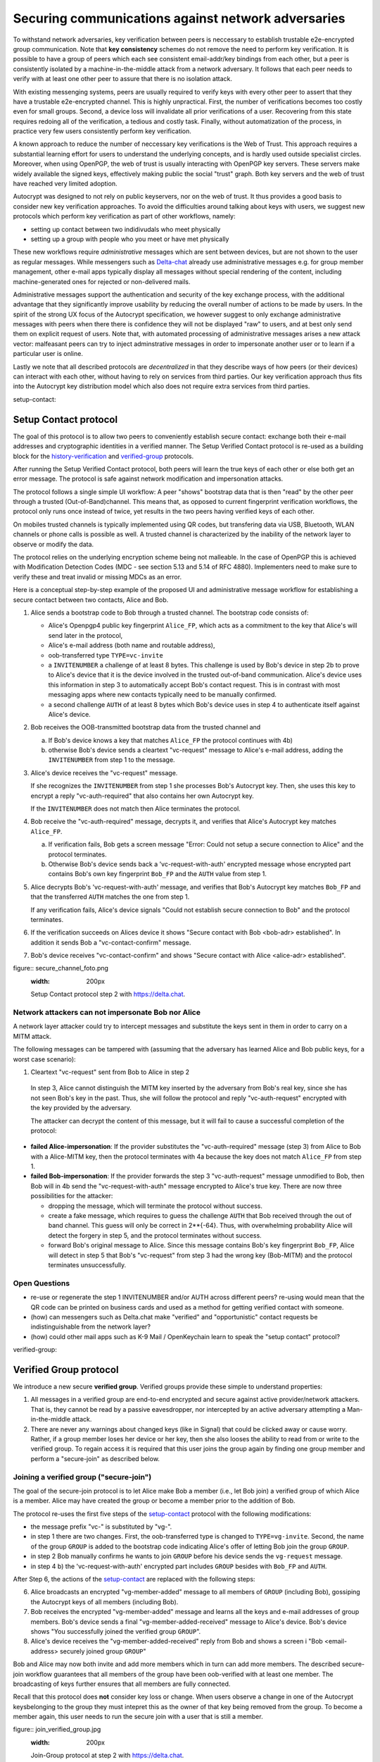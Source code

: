 .. raw:: latex

    \newpage

Securing communications against network adversaries
===================================================

To withstand network adversaries,
key verification between peers is neccessary
to establish trustable e2e-encrypted group communication.
Note that **key consistency** schemes do not remove the need
to perform key verification.
It is possible
to have a group of peers
which each see consistent email-addr/key bindings from each other,
but a peer is consistently isolated
by a machine-in-the-middle attack from a network adversary.
It follows
that each peer needs to verify with at least one other peer
to assure that there is no isolation attack.

With existing messenging systems,
peers are usually required to verify keys with every other peer
to assert that they have a trustable e2e-encrypted channel.
This is highly unpractical.
First, the number of verifications becomes too costly even for small groups.
Second, a device loss will invalidate all prior verifications of a user.
Recovering from this state requires redoing all of the verification,
a tedious and costly task.
Finally,
without automatization of the process,
in practice very few users consistently perform key verification.

A known approach
to reduce the number of neccessary key verifications
is the Web of Trust.
This approach requires a substantial learning effort for users
to understand the underlying concepts,
and is hardly used outside specialist circles.
Moreover, when using OpenPGP,
the web of trust is usually interacting with OpenPGP key servers.
These servers make widely available the signed keys,
effectively making public the social "trust" graph.
Both key servers and the web of trust have reached very limited adoption.

Autocrypt was designed
to not rely on public keyservers,
nor on the web of trust.
It thus provides a good basis
to consider new key verification approaches.
To avoid the difficulties around talking about keys with users,
we suggest new protocols
which perform key verification as part of other workflows,
namely:

- setting up contact between two indidivudals who meet physically

- setting up a group with people who you meet or have met physically

These new workflows require *administrative* messages
which are sent between devices,
but are not shown to the user as regular messages.
While messengers such as `Delta-chat <https://delta.chat>`_ already use administrative messages
e.g. for group member management,
other e-mail apps typically display all messages
without special rendering of the content,
including machine-generated ones for rejected or non-delivered mails.

Administrative messages support
the authentication and security of the key exchange process,
with the additional advantage
that they significantly improve usability by reducing the overall number of actions
to be made by users.
In the spirit of the strong UX focus of the Autocrypt specification,
we however suggest
to only exchange administrative messages with peers
when there there is confidence they will not be displayed "raw" to users,
and at best only send them on explicit request of users.
Note that, with automated processing of administrative messages
arises a new attack vector:
malfeasant peers can try to inject adminstrative messages
in order
to impersonate another user or
to learn if a particular user is online.

Lastly we note
that all described protocols are *decentralized*
in that they describe ways
of how peers (or their devices) can interact with each other,
without having to rely on services from third parties.
Our key verification approach thus fits into the Autocrypt key distribution model
which also does not require extra services from third parties.


..
_`setup-contact`:

Setup Contact protocol
-----------------------------------------

The goal of this protocol is
to allow two peers to conveniently establish secure contact:
exchange both their e-mail addresses and cryptographic identities in a verified manner.
The Setup Verified Contact protocol is re-used
as a building block
for the `history-verification`_ and `verified-group`_ protocols.

After running the Setup Verified Contact protocol,
both peers will learn the true keys of each other
or else both get an error message.
The protocol is safe against network modification and impersonation attacks.

The protocol follows a single simple UI workflow:
A peer "shows" bootstrap data
that is then "read" by the other peer through a trusted (Out-of-Band)channel.
This means that,
as opposed to current fingerprint verification workflows,
the protocol only runs once instead of twice,
yet results in the two peers having verified keys of each other.

On mobiles trusted channels is typically implemented using QR codes,
but transfering data via USB, Bluetooth, WLAN channels or phone calls
is possible as well.
A trusted channel is characterized by the inability of the network layer
to observe or modify the data.

The protocol relies on the underlying encryption scheme being not malleable.
In the case of OpenPGP this is achieved
with Modification Detection Codes (MDC - see section 5.13 and 5.14 of RFC 4880).
Implementers need to make sure
to verify these
and treat invalid or missing MDCs as an error.

Here is a conceptual step-by-step example
of the proposed UI and administrative message workflow
for establishing a secure contact between two contacts,
Alice and Bob.

1. Alice sends a bootstrap code to Bob through a trusted channel.
   The bootstrap code consists of:

   - Alice's Openpgp4 public key fingerprint ``Alice_FP``,
     which acts as a commitment to the key
     that Alice's will send later in the protocol,

   - Alice's e-mail address (both name and routable address),

   - oob-transferred type ``TYPE=vc-invite``

   - a ``INVITENUMBER`` a challenge of at least 8 bytes.
     This challenge is used by Bob's device in step 2b
     to prove to Alice's device
     that it is the device involved in the trusted out-of-band communication.
     Alice's device uses this information in step 3
     to automatically accept Bob's contact request.
     This is in contrast with most messaging apps
     where new contacts typically need to be manually confirmed.

   - a second challenge ``AUTH`` of at least 8 bytes
     which Bob's device uses in step 4
     to authenticate itself against Alice's device.

2. Bob receives the OOB-transmitted bootstrap data from the trusted channel and

   a) If Bob's device knows a key that matches ``Alice_FP``
      the protocol continues with 4b)

   b) otherwise Bob's device sends
      a cleartext "vc-request" message to Alice's e-mail address,
      adding the ``INVITENUMBER`` from step 1 to the message.

3. Alice's device receives the "vc-request" message.

   If she recognizes the ``INVITENUMBER`` from step 1
   she processes Bob's Autocrypt key.
   Then, she uses this key
   to encrypt a reply "vc-auth-required"
   that also contains her own Autocrypt key.

   If the ``INVITENUMBER`` does not match
   then Alice terminates the protocol.

4. Bob receive the "vc-auth-required" message,
   decrypts it,
   and verifies that Alice's Autocrypt key matches ``Alice_FP``.

   a) If verification fails,
      Bob gets a screen message
      "Error: Could not setup a secure connection to Alice"
      and the protocol terminates.

   b) Otherwise Bob's device sends back
      a 'vc-request-with-auth' encrypted message
      whose encrypted part contains
      Bob's own key fingerprint ``Bob_FP``
      and the ``AUTH`` value from step 1.

5. Alice decrypts Bob's 'vc-request-with-auth' message,
   and verifies
   that Bob's Autocrypt key matches ``Bob_FP``
   and that the transferred ``AUTH`` matches the one from step 1.

   If any verification fails,
   Alice's device signals
   "Could not establish secure connection to Bob"
   and the protocol terminates.

6. If the verification succeeds on Alices device it shows
   "Secure contact with Bob <bob-adr> established".
   In addition it sends Bob a "vc-contact-confirm" message.

7. Bob's device receives "vc-contact-confirm" and shows
   "Secure contact with Alice <alice-adr> established".

..
figure:: secure_channel_foto.png
   :width: 200px

   Setup Contact protocol step 2 with https://delta.chat.



Network attackers can not impersonate Bob nor Alice
~~~~~~~~~~~~~~~~~~~~~~~~~~~~~~~~~~~~~~~~~~~~~~~~~~~

A network layer attacker could try
to intercept messages and substitute the keys sent in them
in order to carry on a MITM attack.

The following messages can be tampered with
(assuming that the adversary has learned Alice and Bob public keys,
for a worst case scenario):

1. Cleartext "vc-request" sent from Bob to Alice in step 2

  In step 3,
  Alice cannot distinguish the MITM key inserted by the adversary
  from Bob's real key,
  since she has not seen Bob's key in the past.
  Thus, she will follow the protocol
  and reply "vc-auth-request" encrypted with the key provided by the adversary.

  The attacker can decrypt the content of this message,
  but it will fail to cause a successful completion of the protocol:

- **failed Alice-impersonation**:
  If the provider substitutes
  the "vc-auth-required" message (step 3) from Alice to Bob
  with a Alice-MITM key,
  then the protocol terminates with 4a
  because the key does not match ``Alice_FP`` from step 1.

- **failed Bob-impersonation**:
  If the provider forwards
  the step 3 "vc-auth-request" message unmodified to Bob,
  then Bob will in 4b
  send the "vc-request-with-auth" message encrypted to Alice's true key.
  There are now three possibilities for the attacker:

  * dropping the message,
    which will terminate the protocol without success.

  * create a fake message,
    which requires to guess the challenge ``AUTH``
    that Bob received through the out of band channel.
    This guess will only be correct in 2**{-64}.
    Thus, with overwhelming probability
    Alice will detect the forgery in step 5,
    and the protocol terminates without success.

  * forward Bob's original message to Alice.
    Since this message contains Bob's key fingerprint ``Bob_FP``,
    Alice will detect in step 5
    that Bob's "vc-request" from step 3 had the wrong key (Bob-MITM)
    and the protocol terminates unsuccessfully.


Open Questions
~~~~~~~~~~~~~~

- re-use or regenerate the step 1 INVITENUMBER and/or AUTH across different peers?
  re-using would mean that the QR code can be printed on business cards
  and used as a method for getting verified contact with someone.

- (how) can messengers such as Delta.chat
  make "verified" and "opportunistic" contact requests
  be indistinguishable from the network layer?

- (how) could other mail apps such as K-9 Mail / OpenKeychain learn
  to speak the "setup contact" protocol?

..
_`verified-group`:

Verified Group protocol
-----------------------

We introduce a new secure **verified group**.
Verified groups provide these simple to understand properties:

1. All messages in a verified group are end-to-end encrypted
   and secure against active provider/network attackers.
   That is,
   they cannot be read by a passive eavesdropper,
   nor intercepted by an active adversary attempting a Man-in-the-middle attack.

2. There are never any warnings about changed keys (like in Signal)
   that could be clicked away or cause worry.
   Rather, if a group member loses her device or her key,
   then she also looses the ability
   to read from or write
   to the verified group.
   To regain access it is required
   that this user joins the group again
   by finding one group member and perform a "secure-join" as described below.


Joining a verified group ("secure-join")
~~~~~~~~~~~~~~~~~~~~~~~~~~~~~~~~~~~~~~~~

The goal of the secure-join protocol is
to let Alice make Bob a member (i.e., let Bob join) a verified group
of which Alice is a member.
Alice may have created the group
or become a member prior to the addition of Bob.

The protocol re-uses the first five steps of the `setup-contact`_ protocol
with the following modifications:

- the message prefix "vc-" is substituted by "vg-".

- in step 1 there are two changes.
  First, the oob-transferred type is changed to ``TYPE=vg-invite``.
  Second, the name of the group ``GROUP`` is added to the bootstrap code
  indicating Alice's offer of letting Bob join the group ``GROUP``.

- in step 2 Bob manually confirms he wants to join ``GROUP``
  before his device sends the ``vg-request`` message.

- in step 4 b) the 'vc-request-with-auth' encrypted part includes ``GROUP``
  besides with ``Bob_FP`` and ``AUTH``.

After Step 6,
the actions of the `setup-contact`_ are replaced
with the following steps:

6. Alice broadcasts an encrypted "vg-member-added" message to all members of
   ``GROUP`` (including Bob),
   gossiping the Autocrypt keys of all members (including Bob).

7. Bob receives the encrypted "vg-member-added" message
   and learns all the keys and e-mail addresses of group members.
   Bob's device sends
   a final "vg-member-added-received" message to Alice's device.
   Bob's device shows
   "You successfully joined the verified group ``GROUP``".

8. Alice's device receives the "vg-member-added-received" reply from Bob
   and shows a screen i
   "Bob <email-address> securely joined group ``GROUP``"

Bob and Alice may now both invite and add more members
which in turn can add more members.
The described secure-join workflow guarantees
that all members of the group have been oob-verified with at least one member.
The broadcasting of keys further ensures
that all members are fully connected.

Recall that this protocol does **not** consider key loss or change.
When users observe a change
in one of the Autocrypt keysbelonging to the group
they must intepret this
as the owner of that key being removed from the group.
To become a member again,
this user needs to run the secure join with a user
that is still a member.

..
figure:: join_verified_group.jpg
   :width: 200px

   Join-Group protocol at step 2 with https://delta.chat.

Notes on the verified group protocol
~~~~~~~~~~~~~~~~~~~~~~~~~~~~~~~~~~~~

- **More Asynchronous UI flow**:
  All steps after 2 (the sending of adminstrative messages)
  could happen asynchronously and in the background.
  This might be useful because e-mail providers often delay initial messages
  ("greylisting") as mitigation against spam.
  The eventual outcomes ("Could not establish verified connection"
  or "successful join") can be delivered in asynchronous notifications
  towards Alice and Bob.
  These can include a notification
  "verified join failed to complete"
  if messages do not arrive within a fixed time frame.
  In practise this means that secure joins can be concurrent.
  A member can show the "Secure Group invite" to a number of people.
  Each of these peers scans the message and launches the secure-join.
  As 'vg-request-with-auth' messages arrive to Alice,
  she will send the broadcast message
  that introduces every new peer to the rest of the group.
  After some time everybody will become a member of the group.


- **Ignoring Infiltrators, focusing on message transport attacks first**:
  If one group member is "malicious" or colludes with the adversary,
  it can leak the messages' content to outsiders
  as this peer can by definition of member read all messages.
  Thus, we do not aim at protecting against such peers.

  We also choose to not consider advanced attacks
  in which an "infiltrator" peer collaborates with an evil provider
  to intercept/read messages.

  We note, however,
  that such an infiltrator (say Bob when adding Carol as a new member),
  will have to sign the message containing the gossip fake keys.
  If Carol performs an oob-verification with Alice,
  she can use Bob's signature to prove
  that Bob gossiped the wrong key for Alice.

- **Leaving attackers in the dark about verified groups**.
  It might be feasible to design
  the step 3 "secure-join-requested" message
  from Bob (the joiner) to Alice (the inviter)
  to be indistinguishable from other initial "contact request" messages
  that Bob sends to Alice to establish contact.
  This means
  that the provider would,
  when trying to substitute an Autocrypt key on a first message between two peers,
  run the risk of **immediate and conclusive detection of malfeasance**.
  The introduction of the verified group protocol would thus contribute to
  securing the e-mail encryption eco-system,
  rather than just securing the group at hand.

- **Sending all messages through trusted channel**:
  instead of being relayed through the provider,
  all messages from step 2 onwards could be transferred via Bluetooth or WLAN.
  This way,
  the full invite/join protocol would be completed on a trusted channel.
  Besides increasing the security of the joining,
  an additional advantage is
  that the provider would not gain knowledge about verifications.

- **Non-messenger e-mail apps**:
  instead of groups, traditional e-mail apps could possibly offer
  the techniques described here for "secure threads".


Open Questions about reusing verifications for new groups
~~~~~~~~~~~~~~~~~~~~~~~~~~~~~~~~~~~~~~~~~~~~~~~~~~~~~~~~~

Given a verified group that grows as described in the previous section:
What if one of the members wants to start a new group
with a subset of the members?
How safe is it in practise to allow
directly creating the group
if the creator has not verified all keys herself?

Of course, a safe answer would be
to always require a new secure-join workflow for not directly verified members.
A creator could send a message to initial group members
and ask them to add other peers they have directly verified.

Another option seems to be
to allow starting a new group with exactly the same group of people.
But what happens if the new group creator chooses to remove people from the group?
What if they were vital in setting up the verification network in the initial thread?


..
_`history-verification`:

History verification protocol
---------------------------------

The history verification protocol aims to
improve the security of communication
beyond what is achieved by the other protocols in this document.

We seek the following improvements:

- communicate the detection of active attacks when users
  are engaging in verification workflows,
  as described above.
  This is the right time to alert users.
  By contrast,
  today's verification workflows alert the users when a
  previously key has changed.
  At that point users typically are not physically next to each other,
  and are rarely concerned with the key since they want
  to get a different job done, e.g., of sending or reading a message.

- At the end of this process both peers must receive assessments
  about the integrity of their past communication.
  By contrast,
  current key fingerprint verification workflows (Signal, Whatsapp)
  only provides assurance about the current keys,
  and thus miss out on temporary malfeasant substitutions of keys in messages.

- Like in the `setup-contact`_ protocol
  peers should only be required
  to perform only one "show" and "read" of bootstrap information
  (typically transmitted via showing QR codes and scanning them).

In summary,
the goal of the "history-verification" protocol is
to allow two peers
to verify key integrity of their shared historic messages.
After completion, users gain assurance
that not only their current communication is safe
but that their past communications have not been tampered with.

The protocol starts with steps 1-5 of the `setup-contact`_ protocol
using a ``kg-`` prefix instread of the ``vc-`` one.
From step 6 on, the protocol proceeds as follows:

6. Alice and Bob have each others verified keydata.
   With this data they encrypt a message to the other party
   which contains a **message/keydata list**.
   This is a list of the id's of the messages they have exchanged in the past.
   For each message, this list includes
   the Date when it was sent
   and a list of (email-address, key fingerprints) tuples
   which were sent or received in that particular message.

7. Alice and Bob independently perform the following historic verification algorithm:

   a) determine the start-date as the date of the earliest message (by Date)
      for which both sides have records of.

   b) verify the key fingerprints for each message since the start-state
      for which both sides have records of:
      if a key differs for any e-mail address,
      we consider this is strong evidence
      that there was an active attack.

   Therefore an error is shown to both Alice and Bob:
   "Message at <DATE> from <From> to <recipients> has mangled encryption".

8. Alice and Bob are presented with a summary which lists:

   - time frame of verification
   - NUM messages successfully verified
   - NUM messages with mangled encryption
   - NUM dropped messages, i.e. sent by one party,
     but not received by the other, or vice versa

   If there are no dropped or mangled messages signal to the user
   "history verification successfull".


Device Loss
~~~~~~~~~~~

A typical scenario for a key change is device loss,
which leads to loosing access to one's private key.
We note that when this happens,
in most cases it entails also loosing access
to ones message and key history.

Thus, if Bob lost his device, it is likely
that Alice will have a much longer history for him then he has himself.
However, Bob can only compare keys for the timespan since the device loss.
While this is certainly less useful,
nevertheless it would enable Alice and Bob
to detect of attacks in that time.

On the other hand, we can also envision
users storing their history outside of their devices.
The security requirements for such a backup are much lower
than for backing up the private key.
It only needs to be tamper proof,
i.e., its integrity is guaranteed - not confidential.
This is achievable even if the private key is lost.
Integrity can be achieved for instance via cryptographic signatures.
As long as Bob, and others, have access to his public key
he can verify that the backup has not been tampered with.

An alternative is to permit
that Bob recovers his history from the message/keydata list
that he receives from Alice.
Then, he could validate such information
with other people in subsequent out of band verifications.
However, this method is vulnerable to collusion attacks
in which Bob's keys are replaced in all of his peers,
including Alice.
It may also lead to other error cases
that are much harder to investigate.
We therefore discourage such an approach.


Keeping records of keys in messages
~~~~~~~~~~~~~~~~~~~~~~~~~~~~~~~~~~~

The history verification described above
rely on each MUA keeping track of the following information indexed the message-id:

- each e-mail address/key-fingerprint tuple it **ever** saw
  in an Autocrypt or an Autocrypt-Gossip from incoming mails.
  This means not just the most recent one(s),
  but the full history.

- each emailaddr/key association it ever sent out
  in an Autocrypt or an Autocrypt Gossip header.


State tracking suggested implementation
>>>>>>>>>>>>>>>>>>>>>>>>>>>>>>>>>>>>>>>

We suggest MUAs could maintain an outgoing and incoming "message-log"
which keeps track of the information in all incoming and outgoing mails,
respectively.
A message with N recipients would cause N entries
in both the sender's outgoing
and each of the recipient's incoming message logs.
Both incoming and outgoing message-logs would contain these attributes:

- ``message-id``: The message-id of the e-mail

- ``date``: the parsed Date header as inserted by the sending MUA

- ``from-addr``: the sender's routable e-mail address part of the From header.

- ``from-fingerprint``: the sender's key fingerprint of the sent Autocrypt key
  (NULL if no Autocrypt header was sent)

- ``recipient-addr``: the routable e-mail address of a recipient

- ``recipient-fingerprint``: the fingerprint of the key we sent or received
  in a gossip header (NULL if not Autocrypt-Gossip header was sent)

It is also possible
to serialize the list of recipient addresses and fingerprints into a single value,
which would result in only one entry
in the sender's outgoing and each recipient's incoming message log.
This implementation may be more efficient,
but it is also less flexible in terms of how
to share information.

Usability question of "sticky" encryption and key loss
~~~~~~~~~~~~~~~~~~~~~~~~~~~~~~~~~~~~~~~~~~~~~~~~~~~~~~

Do we want to prevent
dropping back to not encrypting or encrypting with a different key
if a peer's autocrypt key state changes?
Key change or drop back to cleartext is opportunistically accepted
by the Autocrypt Level 1 key processing logic
and eases communication in cases of device or key loss.
The "setup-contact" also conveniently allows two peers
who have no address of each other to establish contact.
Ultimately,
it depends on the guarantees a mail app wants to provide
and how it represents cryptographic properties to the user.



..
_`onion-verified-keys`:

Verifying keys through onion-queries
------------------------------------------

Up to this point this document has describe methods
to securely add contacts, form groups, and verify history
in an offline scenario where users can establish an out of band channel
to carry out the verification.
We now discuss how the use of Autocrypt headers can be used
to support continuous key verification in an online setting.

A straightforward approach to ensure view consistency in a group is
to have all members of the group continuously broadcasting their belief
about other group member's keys.
Unless they are fully isolated by the adversary (see Section for an analysis).
This enables every member
to cross check their beliefs about others and find inconsistencies
that reveal an attack.

However, this is problematic from a privacy perspective.
When Alice publishes her latest belief
about others' keys she is implicitly revealing
what is the last status she observed
which in turn allows
to infer when was the last time she had contact with them.
If such contact happened outside of the group
this is revealing information
that would not be available had keys not been gossiped.

We now propose an alternative
in which group members do not need to broadcast information
in order to enable key verification.
The solution builds on the observation
that the best person to verify Alice's key is Alice herself.
Thus,
if Bob wants to verify her key,
it suffices to be able to create a secure channel between Bob and Alice
so that she can confirm his belief on her key.

However,
Bob directly contacting Alice through the group channel
reveals immediately that he is interested on verifying her key
to the group members,
which again raises privacy concerns.
Instead,
we propose that Bob relies on other members
to rely the verifying message to Alice,
similarly to a typical anonymous communication network.

The protocol works as follows:

1. Bob chooses :math:`n` members of the group as relying parties
   to form the channel to Alice.
   For simplicity let us take :math:`n=2`
   and assume these members are Charlie, key :math:`k_C`,
   and David, with key :math:`k_D`
   (both :math:`k_C` and :math:`k_D` being the current belief
   of Bob regarding Charlie and David's keys).

2. Bob encrypts a message of the form
   (``Bob_ID``, ``Alice_ID`` , :math:`k_A`)
   with David and Charlie's keys in an onion encryption:

   :math:`E_{k_C}` (``David_ID``, :math:`E_{k_D}` (``Alice_ID``,(``Bob_ID``, ``Alice_ID``, :math:`k_A` ))),
   where :math:`E_{k_*}` indicates encrypted with key :math:`k_*`

   In this message ``Bob_ID`` and ``Alice_ID`` are the identifiers,
   e.g., email addresses, that Alice and Bob use to identify each other.
   The message effectively encodes the question
   'Bob asks: Alice, is your key :math:`k_A`?'

3. Bob sends the message to Charlie,
   who decrypts the message to find that it has to be relayed to David.

4. David receives Charlie's message,
   decrypts and relays the message to Alice.

5. Alice receives the message and replies to Bob
   repeating steps 1 to 4 with other random :math:`n` members
   and inverting the IDs in the message.

From a security perspective,
i.e., in terms of resistance to adversaries,
this process has the same security properties as the broadcasting.
For the adversary to be able to intercept the queries
he must MITM all the keys between Bob and others.

From a privacy perspective it improves over broadcasting
in the sense that not everyone learns each other status of belief.
Also, Charlie knows that Bob is trying a verification,
but not of whom.
However, David gets to learn
that Bob is trying to verify Alice's key,
thus his particular interest on her.

This problem can be solved in two ways:

A. All members of the group check each other continuously so as
   to provide plausible deniability regarding real checks.

B. Bob protects the message using secret sharing
   so that only Alice can see the content once all shares are received.
   Instead of sending (``Bob_ID``, ``Alice_ID`` , :math:`k_A`) directly,
   Bob splits it into :math:`t` shares.
   Each of this shares is sent to Alice through a *distinct* channel.
   This means that Bob needs toe create :math:`t` channels, as in step 1.

   When Alice receives the :math:`t` shares
   she can recover the message and respond to Bob in the same way.
   In this version of the protocol,
   David (or any of the last hops before Alice) only learns
   that someone is verifying Alice,
   but not whom, i.e., Bob's privacy is protected.


Open Questions about onion online verification
~~~~~~~~~~~~~~~~~~~~~~~~~~~~~~~~~~~~~~~~~~~~~~
An open question is
how to choose contacts to rely onion verification messages.
This choice should not reveal new information about users' relationships
nor the current groups where they belong.
Thus, the most convenient is
to always choose members of the same group.
Other selection strategies need to be analyzed
with respect to their privacy properties.

The other point to be discussed is bandwidth.
Having everyone publishing their status implies N*(N-1) messages.
The proposed solution employs 2*N*n*t messages.
For small groups the traffic can be higher.
Thus, there is a tradeoff privacy vs. overhead.
